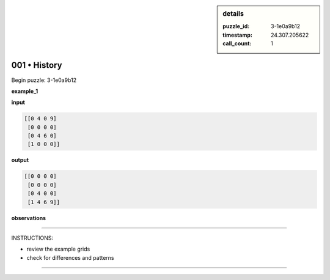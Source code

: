.. sidebar:: details

   :puzzle_id: 3-1e0a9b12
   :timestamp: 24.307.205622
   :call_count: 1

001 • History
=============


Begin puzzle: 3-1e0a9b12



**example_1**



**input**



.. code-block::

    [[0 4 0 9]
     [0 0 0 0]
     [0 4 6 0]
     [1 0 0 0]]


.. image:: _images/000-example_1_input.png
   :alt: _images/000-example_1_input.png



**output**



.. code-block::

    [[0 0 0 0]
     [0 0 0 0]
     [0 4 0 0]
     [1 4 6 9]]


.. image:: _images/000-example_1_output.png
   :alt: _images/000-example_1_output.png



**observations**



================================================================================



INSTRUCTIONS:




* review the example grids




* check for differences and patterns



.. seealso::

   - :doc:`001-prompt`
   - :doc:`001-response`



====


